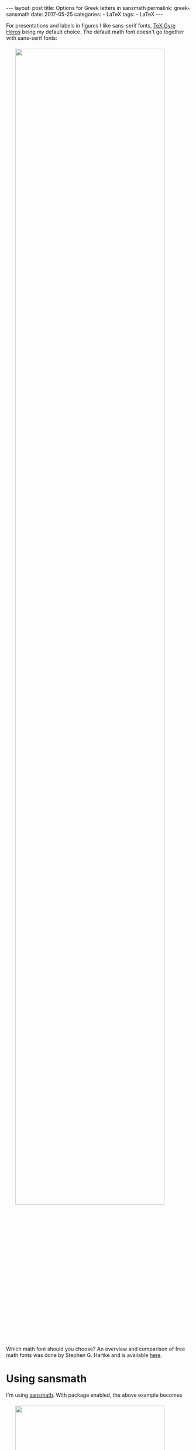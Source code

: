 #+STARTUP: noindent showeverything
#+OPTIONS: toc:nil; html-postamble:nil
#+BEGIN_HTML
---
layout: post
title: Options for Greek letters in sansmath
permalink: greek-sansmath
date: 2017-05-25
categories:
 - LaTeX
tags:
 - LaTeX
---
#+END_HTML

For presentations and labels in figures I like sans-serif fonts, [[https://www.ctan.org/pkg/tex-gyre-heros?lang%3Den][TeX Gyre Heros]] being my default choice. The default math font doesn't go together with sans-serif fonts:

#+BEGIN_HTML
<img src="{{ site.baseurl }}/assets/tgheros-default.png" width="90%" style="display:block;margin:1.5em auto 2.5em;"/>
#+END_HTML

#+BEGIN_HTML
<!-- more -->
#+END_HTML

Which math font should you choose? An overview and comparison of free math fonts was done by Stephen G. Hartke and is available [[http://mirrors.xmu.edu.cn/CTAN/info/Free_Math_Font_Survey/survey.html][here]]. 

* Using sansmath



I'm using [[https://www.ctan.org/pkg/sansmath?lang%3Den][sansmath]]. With package enabled, the above example becomes

#+BEGIN_HTML
<img src="{{ site.baseurl }}/assets/tgheros-sansmath_default.png" width="90%" style="display:block;margin:1.5em auto 1.5em;"/>
#+END_HTML

from 

#+BEGIN_SRC latex
\documentclass[border=2,convert={density=600}]{standalone}

\usepackage{tgheros}
\renewcommand{\familydefault}{\sfdefault}

\usepackage{sansmath}
\sansmath

\begin{document}

A $\varepsilon$ character. Math is $\sum_{i=1}^{n} \alpha_n
x^{\gamma_n}$. Also $\beta$, $\varrho$ and $\varphi$.

\end{document}

#+END_SRC

You notice that this is better, but not good enough yet. Greek letters are not by default part of ~sansmath~. In the following I'm showing three options for Greek letters in ~sansmath~.

*  1. eulergreek

The most straight forward solution is to provide the ~eulergreek~ option to sansmath, obtaining

#+BEGIN_HTML
<img src="{{ site.baseurl }}/assets/tgheros-sansmath_eulergreek.png" width="90%" style="display:block;margin:1.5em auto 1.5em;"/>
#+END_HTML

from 

#+BEGIN_SRC latex
\documentclass[border=2,convert={density=600}]{standalone}

\usepackage{tgheros}
\renewcommand{\familydefault}{\sfdefault}

\usepackage[eulergreek]{sansmath}
\sansmath

\begin{document}

A $\varepsilon$ character. Math is $\sum_{i=1}^{n} \alpha_n
x^{\gamma_n}$. Also $\beta$, $\varrho$ and $\varphi$.

\end{document}
#+END_SRC


* 2. bm

Another option is to use the [[https://www.ctan.org/pkg/bm?lang%3Den][bm]] package. With the package we get 

#+BEGIN_HTML
<img src="{{ site.baseurl }}/assets/tgheros-sansmath_bm.png" width="90%" style="display:block;margin:1.5em auto 1.5em;"/>
#+END_HTML

from 

#+BEGIN_SRC latex
\documentclass[border=2,convert={density=600}]{standalone}

\usepackage{tgheros}
\renewcommand{\familydefault}{\sfdefault}

\usepackage{sansmath}
\sansmath

\usepackage{bm}

\begin{document}

A $\bm{\varepsilon}$ character. Math is $\sum_{i=1}^{n} \bm{\alpha}_n
x^{\bm{\gamma}_n}$. Also $\bm{\beta}$, $\bm{\varrho}$ and $\bm{\varphi}$.

\end{document}
#+END_SRC

Note that in this case every greek letter needed to bolded separately using ~\bn{ }~. 

* 3. supplying Greek letters from a different font

In an answer to a question on [[https://tex.stackexchange.com/questions/195832][tex.stackexchange.com]] on the topic, the following was suggested. One can get, for example, 

#+BEGIN_HTML
<img src="{{ site.baseurl }}/assets/tgheros-sansmath_iwona.png" width="90%" style="display:block;margin:1.5em auto 1.5em;"/>
#+END_HTML

by supply the greek letter definitions from another font - in this case [[https://www.ctan.org/tex-archive/fonts/iwona/][iwona]] - manually:

#+BEGIN_SRC latex
\documentclass[border=2,convert={density=600}]{standalone}

\usepackage{tgheros}
\renewcommand{\familydefault}{\sfdefault}

\usepackage{sansmath}
\sansmath

\DeclareSymbolFont{Greekletters}{OT1}{iwona}{m}{n}
\DeclareSymbolFont{greekletters}{OML}{iwona}{m}{it}

\DeclareMathSymbol{\alpha}{\mathord}{greekletters}{"0B}
\DeclareMathSymbol{\beta}{\mathord}{greekletters}{"0C}
\DeclareMathSymbol{\gamma}{\mathord}{greekletters}{"0D}
\DeclareMathSymbol{\varepsilon}{\mathord}{greekletters}{"22}
\DeclareMathSymbol{\varrho}{\mathord}{greekletters}{"25}
\DeclareMathSymbol{\varphi}{\mathord}{greekletters}{"27}

\begin{document}

A $\varepsilon$ character. Math is $\sum_{i=1}^{n} \alpha_n
x^{\gamma_n}$. Also $\beta$, $\varrho$ and $\varphi$.

\end{document}
#+END_SRC

If you want to use this solution, make sure you use the full definition of Greek symbols as presented by user [[https://tex.stackexchange.com/users/4427/egreg][egreg]] in the [[https://tex.stackexchange.com/a/195867/4912][LaTeX Stack Exchange post]].


* Comparison

Here a comparison of the three solutions in the order that they were presented 

#+BEGIN_HTML
<img src="{{ site.baseurl }}/assets/tgheros-sansmath_eulergreek.png" width="90%" style="display:block;margin:1.5em auto 0em;"/>
#+END_HTML

#+BEGIN_HTML
<img src="{{ site.baseurl }}/assets/tgheros-sansmath_bm.png" width="90%" style="display:block;margin:0em auto 0em;"/>
#+END_HTML


#+BEGIN_HTML
<img src="{{ site.baseurl }}/assets/tgheros-sansmath_iwona.png" width="90%" style="display:block;margin:0em auto 1.5em;"/>
#+END_HTML
